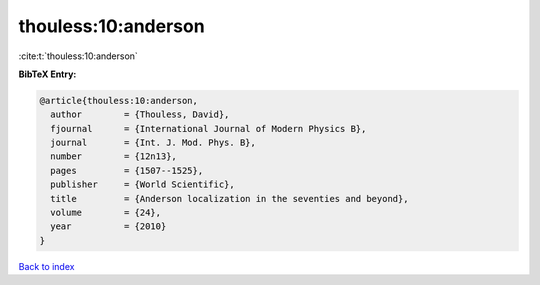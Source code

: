 thouless:10:anderson
====================

:cite:t:`thouless:10:anderson`

**BibTeX Entry:**

.. code-block:: bibtex

   @article{thouless:10:anderson,
     author        = {Thouless, David},
     fjournal      = {International Journal of Modern Physics B},
     journal       = {Int. J. Mod. Phys. B},
     number        = {12n13},
     pages         = {1507--1525},
     publisher     = {World Scientific},
     title         = {Anderson localization in the seventies and beyond},
     volume        = {24},
     year          = {2010}
   }

`Back to index <../By-Cite-Keys.html>`_
